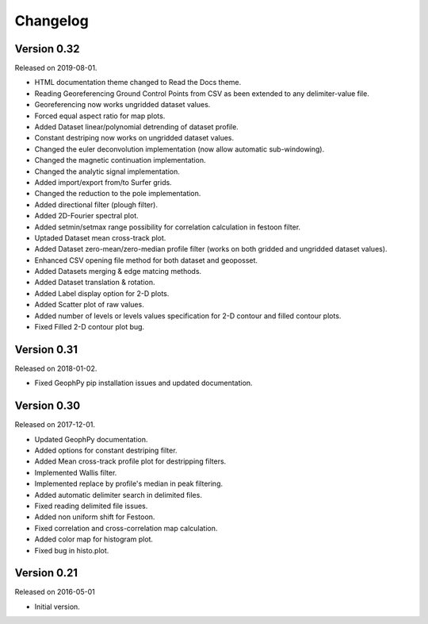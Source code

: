Changelog
*********

Version 0.32
============

Released on 2019-08-01.

* HTML documentation theme changed to Read the Docs theme.
* Reading Georeferencing Ground Control Points from CSV as been extended to any delimiter-value file.
* Georeferencing now works ungridded dataset values.
* Forced equal aspect ratio for map plots.
* Added Dataset linear/polynomial detrending of dataset profile.
* Constant destriping now works on ungridded dataset values.
* Changed the euler deconvolution implementation (now allow automatic sub-windowing).
* Changed the magnetic continuation implementation.
* Changed the analytic signal implementation.
* Added import/export from/to Surfer grids.
* Changed the reduction to the pole implementation.
* Added directional filter (plough filter).
* Added 2D-Fourier spectral plot.
* Added setmin/setmax range possibility for correlation calculation in festoon filter.
* Uptaded Dataset mean cross-track plot.
* Added Dataset zero-mean/zero-median profile filter (works on both gridded and ungridded dataset values). 
* Enhanced CSV opening file method for both dataset and geoposset.
* Added Datasets merging & edge matcing methods.
* Added Dataset translation & rotation.
* Added Label display option for 2-D plots.
* Added Scatter plot of raw values.
* Added number of levels or levels values specification for 2-D contour and filled contour plots.
* Fixed Filled 2-D contour plot bug.

Version 0.31
============

Released on 2018-01-02.

* Fixed GeophPy pip installation issues and updated documentation.

Version 0.30
============

Released on 2017-12-01.

* Updated GeophPy documentation.
* Added options for constant destriping filter.
* Added Mean cross-track profile plot for destripping filters.
* Implemented Wallis filter.
* Implemented replace by profile's median in peak filtering.
* Added automatic delimiter search in delimited files.
* Fixed reading delimited file issues.
* Added non uniform shift for Festoon.
* Fixed correlation and cross-correlation map calculation.
* Added color map for histogram plot.
* Fixed bug in histo.plot.

Version 0.21
============

Released on 2016-05-01

* Initial version.
